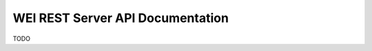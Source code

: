 =================================
WEI REST Server API Documentation
=================================

TODO
